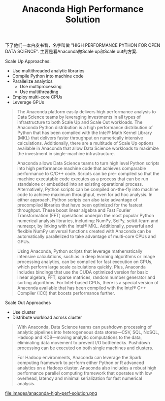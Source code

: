 #+title: Anaconda High Performance Solution

下了他们一本白皮书看，名字叫做 "HIGH PERFORMANCE PYTHON FOR OPEN DATA SCIENCE". 主要是看Anaconda做Scale up和Scale out的方案.

Scale Up Approaches:
- Use multithreaded analytic libraries
- Compile Python into machine code
- Parallelize analytics
  - Use multiprocessing
  - Use multithreading
- Employ multi-core CPUs
- Leverage GPUs

#+BEGIN_QUOTE
The Anaconda platform easily delivers high performance analysis to Data Science teams by leveraging investments in all types of infrastructure to both Scale Up and Scale Out workloads. The Anaconda Python distribution is a high performance distribution of Python that has been compiled with the Intel® Math Kernel Library (MKL) that delivers faster throughput on numerically intensive calculations. Additionally, there are a multitude of Scale Up options available in Anaconda that allow Data Science workloads to maximize the investment in single-machine infrastructure.

Anaconda allows Data Science teams to turn high level Python scripts into high performance machine code that achieves comparable performance to C/C++ code. Scripts can be pre- compiled so that the machine executable code executes as a process that can be run standalone or embedded into an existing operational process. Alternatively, Python scripts can be compiled on-the-fly into machine code to achieve maximum throughput, even for ad hoc analysis. In either approach, Python scripts can also take advantage of precompiled libraries that have been optimized for the fastest throughput. These boost linear algebra and Fast Fourier Transformation (FFT) operations underpin the most popular Python numerical analysis libraries, including: NumPy, SciPy, scikit-learn and numexpr, by linking with the Intel® MKL. Additionally, powerful and flexible NumPy universal functions created with Anaconda can be automatically parallelized to take advantage of multi-core CPUs and GPUs.

Using Anaconda, Python scripts that leverage mathematically intensive calculations, such as in deep learning algorithms or image processing analytics, can be compiled for fast execution on GPUs, which perform large scale calculations quickly. Plus, Anaconda includes bindings that use the CUDA optimized version for basic linear algebra, FFT, sparse matrices, random number generator and sorting algorithms.
For Intel-based CPUs, there is a special version of Anaconda available that has been compiled with the Intel® C++ Compiler (ICC) that boosts performance further.
#+END_QUOTE


Scale Out Approaches
- Use cluster
- Distribute workload across cluster

#+BEGIN_QUOTE
With Anaconda, Data Science teams can pushdown processing of analytic pipelines into heterogeneous data stores—CSV, SQL, NoSQL, Hadoop and KDB—moving analytic computations to the data, eliminating data movement to prevent I/O bottlenecks. Pushdown processing can be executed on both single machines and clusters.

For Hadoop environments, Anaconda can leverage the Spark computing framework to perform either Python or R advanced analytics on a Hadoop cluster. Anaconda also includes a robust high performance parallel computing framework that operates with low overhead, latency and minimal serialization for fast numerical analysis.
#+END_QUOTE

file:images/anaconda-high-perf-solution.png
